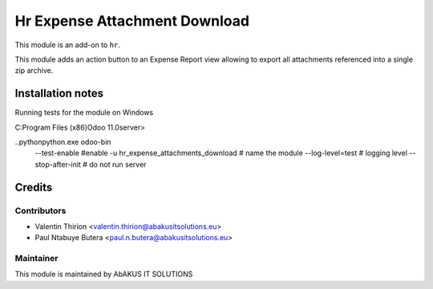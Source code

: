 ====================================
Hr Expense Attachment Download
====================================

This module is an add-on to ``hr``.

This module adds an action button to an Expense Report view allowing to export all attachments referenced into
a single zip archive.

Installation notes
==================

Running tests for the module on Windows

C:\Program Files (x86)\Odoo 11.0\server>

..\python\python.exe odoo-bin  \
 --test-enable \   #enable
 -u hr_expense_attachments_download \  # name the module
 --log-level=test \   # logging level
 --stop-after-init    # do not run server

Credits
=======

Contributors
------------

* Valentin Thirion <valentin.thirion@abakusitsolutions.eu>
* Paul Ntabuye Butera <paul.n.butera@abakusitsolutions.eu>

Maintainer
-----------

.. image:: http://www.abakusitsolutions.eu/wp-content/themes/abakus/images/logo.gif
   :alt: AbAKUS IT SOLUTIONS
   :target: http://www.abakusitsolutions.eu

This module is maintained by AbAKUS IT SOLUTIONS
